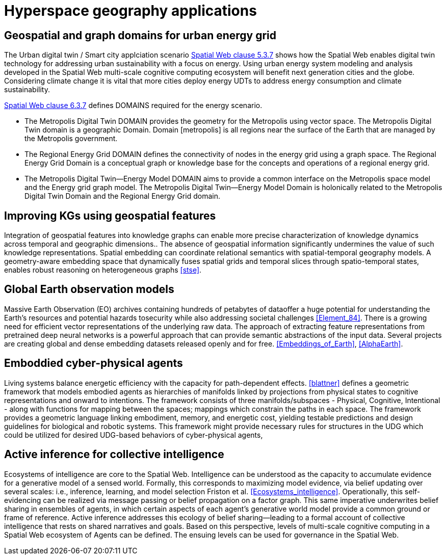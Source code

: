 = Hyperspace geography applications

== Geospatial and graph domains for urban energy grid

The Urban digital twin / Smart city applciation scenario <<IEEE_2874_2025, Spatial Web clause 5.3.7>> shows how the Spatial Web enables digital twin technology for addressing urban sustainability with a focus on energy. Using urban energy system modeling and analysis developed in the Spatial Web multi-scale cognitive computing ecosystem will benefit next generation cities and the globe. Considering climate change it is vital that more cities deploy energy UDTs to address energy consumption and climate sustainability.  

<<IEEE_2874_2025, Spatial Web clause 6.3.7>> defines DOMAINS required for the energy scenario.  

* The Metropolis Digital Twin DOMAIN provides the geometry for the Metropolis using vector space. The Metropolis Digital Twin domain is a geographic Domain. Domain [metropolis] is all regions near the surface of the Earth that are managed by the Metropolis government.
* The Regional Energy Grid DOMAIN defines the connectivity of nodes in the energy grid using a graph space. The Regional Energy Grid Domain is a conceptual graph or knowledge base for the concepts and operations of a regional energy grid.
* The Metropolis Digital Twin—​Energy Model DOMAIN aims to provide a common interface on the Metropolis space model and the Energy grid graph model.  The Metropolis Digital Twin—​Energy Model Domain is holonically related to the Metropolis Digital Twin Domain and the Regional Energy Grid domain.

== Improving KGs using geospatial features

Integration of geospatial features into knowledge graphs can enable more precise characterization of knowledge dynamics across temporal and geographic dimensions.. The absence of geospatial information significantly undermines the value of such knowledge representations. Spatial embedding can coordinate relational semantics with spatial-temporal geography models.  A geometry-aware embedding space that dynamically fuses spatial grids and temporal slices through spatio-temporal states, enables robust reasoning on heterogeneous graphs <<stse>>.


== Global Earth observation models

Massive Earth Observation (EO) archives containing hundreds of petabytes of dataoffer a huge potential for understanding the Earth’s resources and potential hazards tosecurity while also addressing societal challenges <<Element_84>>. There is a growing need for efficient vector representations of the underlying raw data. The approach of extracting feature representations from pretrained deep neural networks is a powerful approach that can provide semantic abstractions of the input data. Several projects are creating global and dense embedding datasets released openly and for free. <<Embeddings_of_Earth>>, <<AlphaEarth>>.

== Emboddied cyber-physical agents

Living systems balance energetic efficiency with the capacity for path-dependent effects. <<blattner>> defines a geometric framework that models embodied agents as hierarchies of manifolds linked by projections from physical states to cognitive representations and onward to intentions. The framework consists of three manifolds/subspaces - Physical, Cognitive, Intentional - along with functions for mapping between the spaces; mappings which constrain the paths in each space. The framework provides a geometric language linking embodiment, memory, and energetic cost, yielding testable predictions and design guidelines for biological and robotic systems. This framework might provide necessary rules for structures in the UDG which could be utilized for desired UDG-based behaviors of cyber-physical agents,


== Active inference for collective intelligence

Ecosystems of intelligence are core to the Spatial Web. Intelligence can be understood as the capacity to accumulate evidence for a generative model of a sensed world. Formally, this corresponds to maximizing model evidence, via belief updating over several scales: i.e., inference, learning, and model selection Friston et al. <<Ecosystems_intelligence>>. Operationally, this self-evidencing can be realized via message passing or belief propagation on a factor graph. This same imperative underwrites belief sharing in ensembles of agents, in which certain aspects of each agent’s generative world model provide a common ground or frame of reference. Active inference addresses this ecology of belief sharing—leading to a formal account of collective intelligence that rests on shared narratives and goals. Based on this perspective, levels of multi-scale cognitive computing in a Spatial Web ecosystem of Agents can be defined. The ensuing levels can be used for governance in the Spatial Web.


